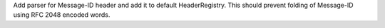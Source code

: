Add parser for Message-ID header and add it to default HeaderRegistry. This
should prevent folding of Message-ID using RFC 2048 encoded words.
